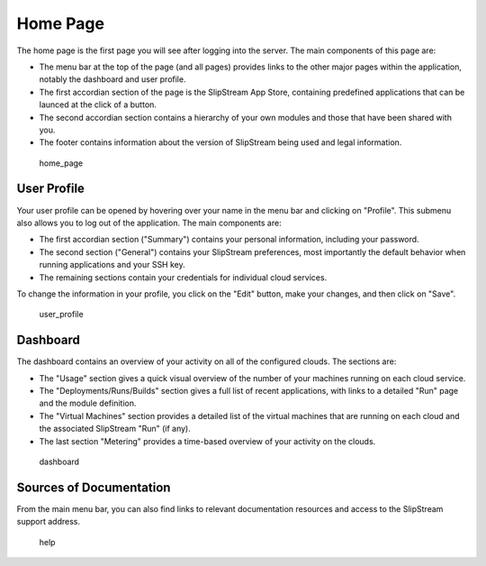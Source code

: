 Home Page
=========

The home page is the first page you will see after logging into the
server. The main components of this page are:

-  The menu bar at the top of the page (and all pages) provides links to
   the other major pages within the application, notably the dashboard
   and user profile.
-  The first accordian section of the page is the SlipStream App Store,
   containing predefined applications that can be launced at the click
   of a button.
-  The second accordian section contains a hierarchy of your own modules
   and those that have been shared with you.
-  The footer contains information about the version of SlipStream being
   used and legal information.

.. figure:: media/screenshot-home-page.png
   :alt: home\_page

   home\_page

User Profile
------------

Your user profile can be opened by hovering over your name in the menu
bar and clicking on "Profile". This submenu also allows you to log out
of the application. The main components are:

-  The first accordian section ("Summary") contains your personal
   information, including your password.
-  The second section ("General") contains your SlipStream preferences,
   most importantly the default behavior when running applications and
   your SSH key.
-  The remaining sections contain your credentials for individual cloud
   services.

To change the information in your profile, you click on the "Edit"
button, make your changes, and then click on "Save".

.. figure:: media/screenshot-user-profile.png
   :alt: user\_profile

   user\_profile

Dashboard
---------

The dashboard contains an overview of your activity on all of the
configured clouds. The sections are:

-  The "Usage" section gives a quick visual overview of the number of
   your machines running on each cloud service.
-  The "Deployments/Runs/Builds" section gives a full list of recent
   applications, with links to a detailed "Run" page and the module
   definition.
-  The "Virtual Machines" section provides a detailed list of the
   virtual machines that are running on each cloud and the associated
   SlipStream "Run" (if any).
-  The last section "Metering" provides a time-based overview of your
   activity on the clouds.

.. figure:: media/screenshot-dashboard.png
   :alt: dashboard

   dashboard

Sources of Documentation
------------------------

From the main menu bar, you can also find links to relevant
documentation resources and access to the SlipStream support address.

.. figure:: media/screenshot-help.png
   :alt: help

   help

